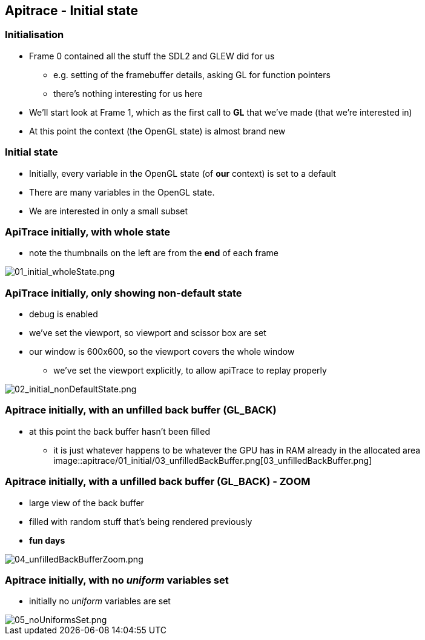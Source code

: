 == Apitrace - Initial state

=== Initialisation

* Frame 0 contained all the stuff the SDL2 and GLEW did for us
** e.g. setting of the framebuffer details, asking GL for function
pointers
** there's nothing interesting for us here
* We'll start look at Frame 1, which as the first call to *GL* that
we've made (that we're interested in)
* At this point the context (the OpenGL state) is almost brand new

=== Initial state

* Initially, every variable in the OpenGL state (of *our* context) is
set to a default
* There are many variables in the OpenGL state.
* We are interested in only a small subset

=== ApiTrace initially, with whole state

* note the thumbnails on the left are from the *end* of each frame

image::apitrace/01_initial/01_initial_wholeState.png[01_initial_wholeState.png]

=== ApiTrace initially, only showing non-default state

* debug is enabled
* we've set the viewport, so viewport and scissor box are set
* our window is 600x600, so the viewport covers the whole window
** we've set the viewport explicitly, to allow apiTrace to replay
properly

image::apitrace/01_initial/02_initial_nonDefaultState.png[02_initial_nonDefaultState.png]

=== Apitrace initially, with an unfilled back buffer (GL_BACK)

* at this point the back buffer hasn't been filled
** it is just whatever happens to be whatever the GPU has in RAM already
in the allocated area
image::apitrace/01_initial/03_unfilledBackBuffer.png[03_unfilledBackBuffer.png]

=== Apitrace initially, with a unfilled back buffer (GL_BACK) - ZOOM

* large view of the back buffer
* filled with random stuff that's being rendered previously
* *fun days*

image::apitrace/01_initial/04_unfilledBackBufferZoom.png[04_unfilledBackBufferZoom.png]

=== Apitrace initially, with no _uniform_ variables set

* initially no _uniform_ variables are set

image::apitrace/01_initial/05_noUniformsSet.png[05_noUniformsSet.png]
